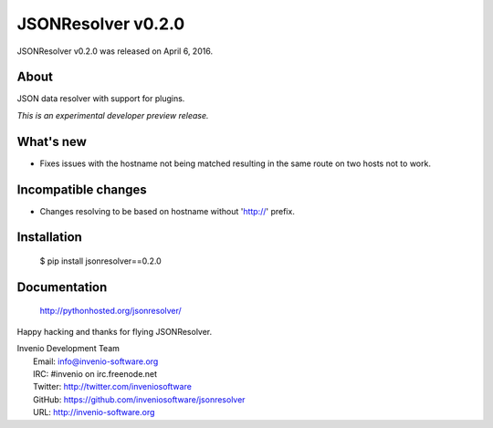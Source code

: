 =====================
 JSONResolver v0.2.0
=====================

JSONResolver v0.2.0 was released on April 6, 2016.

About
-----

JSON data resolver with support for plugins.

*This is an experimental developer preview release.*

What's new
----------

- Fixes issues with the hostname not being matched resulting in the
  same route on two hosts not to work.

Incompatible changes
--------------------

- Changes resolving to be based on hostname without 'http://' prefix.

Installation
------------

   $ pip install jsonresolver==0.2.0

Documentation
-------------

   http://pythonhosted.org/jsonresolver/

Happy hacking and thanks for flying JSONResolver.

| Invenio Development Team
|   Email: info@invenio-software.org
|   IRC: #invenio on irc.freenode.net
|   Twitter: http://twitter.com/inveniosoftware
|   GitHub: https://github.com/inveniosoftware/jsonresolver
|   URL: http://invenio-software.org
